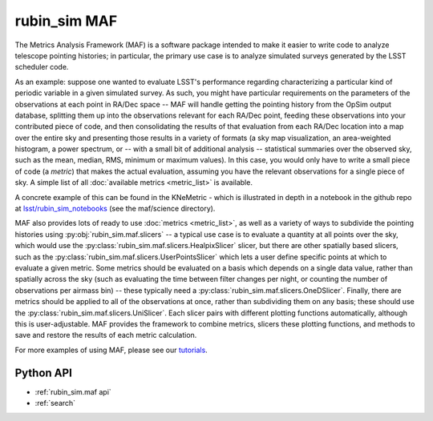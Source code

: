 .. py:currentmodule:: rubin_sim.maf

.. _rubin_sim.maf:

=============
rubin_sim MAF
=============


The Metrics Analysis Framework (MAF) is a software package
intended to make it easier to write code to analyze telescope
pointing histories; in particular, the primary use case is to
analyze simulated surveys generated by the LSST scheduler code.

As an example: suppose one wanted to evaluate LSST's performance regarding
characterizing a particular kind of periodic variable in a given simulated
survey. As such, you might have particular requirements on the parameters
of the observations at each point in RA/Dec space -- MAF will handle getting
the pointing history from the OpSim output database, splitting them up into
the observations relevant for each RA/Dec point, feeding these observations
into your contributed piece of code, and then consolidating the results of
that evaluation from each RA/Dec location into a map over the entire sky and
presenting those results in a variety of formats (a sky map visualization,
an area-weighted histogram, a power spectrum, or -- with a small bit of additional
analysis -- statistical summaries over the observed sky, such as the mean,
median, RMS, minimum or maximum values). In this case, you would only have
to write a small piece of code (a *metric*) that makes the actual evaluation,
assuming you have the relevant observations for a single piece of sky.
A simple list of all :doc:`available metrics <metric_list>` is available.

A concrete example of this can be found in the KNeMetric - which is illustrated
in depth in a notebook in the github repo at `lsst/rubin_sim_notebooks
<https://github.com/lsst/rubin_sim_notebooks/blob/main/maf/science/KNe%20Metric.ipynb>`_
(see the maf/science directory).

MAF also provides lots of ready to use :doc:`metrics <metric_list>`, as well as
a variety of ways to subdivide the pointing histories using :py:obj:`rubin_sim.maf.slicers`
-- a typical use case is to evaluate a quantity at all points over the sky, which would use
the :py:class:`rubin_sim.maf.slicers.HealpixSlicer` slicer, but there are
other spatially based slicers, such as the
:py:class:`rubin_sim.maf.slicers.UserPointsSlicer` which lets a user define
specific points at which to evaluate a given metric. Some metrics should be
evaluated on a basis which depends on a single data value, rather than spatially
across the sky (such as evaluating the time between filter changes per night, or
counting the number of observations per airmass bin) -- these typically need a
:py:class:`rubin_sim.maf.slicers.OneDSlicer`. Finally, there are metrics should
be applied to all of the observations at once, rather than subdividing them on
any basis; these should use the :py:class:`rubin_sim.maf.slicers.UniSlicer`.
Each slicer pairs with different plotting functions automatically, although
this is user-adjustable. MAF provides the framework to combine metrics, slicers
these plotting functions, and methods to save and restore the results of
each metric calculation.

For more examples of using MAF, please see our `tutorials`_.

.. _tutorials: https://github.com/lsst/rubin_sim_notebooks/tree/main/maf


Python API
==========

* :ref:`rubin_sim.maf api`

* :ref:`search`
